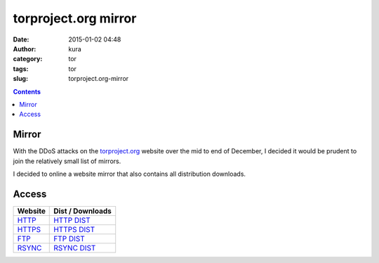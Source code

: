 torproject.org mirror
#####################
:date: 2015-01-02 04:48
:author: kura
:category: tor
:tags: tor
:slug: torproject.org-mirror

.. contents::

Mirror
======

With the DDoS attacks on the `torproject.org <https://www.torproject.org>`_
website over the mid to end of December, I decided it would be prudent to join
the relatively small list of mirrors.

I decided to online a website mirror that also contains all distribution
downloads.

Access
======

+---------+------------------+
| Website | Dist / Downloads |
+=========+==================+
| HTTP_   | `HTTP DIST`_     |
+---------+------------------+
| HTTPS_  | `HTTPS DIST`_    |
+---------+------------------+
| FTP_    | `FTP DIST`_      |
+---------+------------------+
| RSYNC_  | `RSYNC DIST`_    |
+---------+------------------+

.. _HTTP: http://tor-mirror.kura.io/
.. _`HTTP DIST`: http://tor-mirror.kura.io/dist/
.. _HTTPS: https://tor-mirror.kura.io/
.. _`HTTPS DIST`: https://tor-mirror.kura.io/dist/
.. _FTP: ftp://tor-mirror.kura.io/
.. _`FTP DIST`: ftp://tor-mirror.kura.io/dist/
.. _RSYNC: rsync://tor-mirror.kura.io/torproject.org/
.. _`RSYNC DIST`: rsync://tor-mirror.kura.io/torproject.org/dist/

